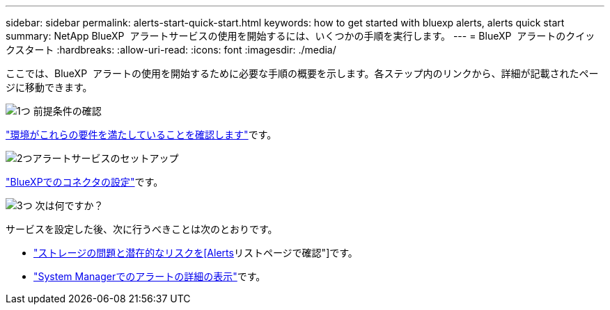 ---
sidebar: sidebar 
permalink: alerts-start-quick-start.html 
keywords: how to get started with bluexp alerts, alerts quick start 
summary: NetApp BlueXP  アラートサービスの使用を開始するには、いくつかの手順を実行します。 
---
= BlueXP  アラートのクイックスタート
:hardbreaks:
:allow-uri-read: 
:icons: font
:imagesdir: ./media/


[role="lead"]
ここでは、BlueXP  アラートの使用を開始するために必要な手順の概要を示します。各ステップ内のリンクから、詳細が記載されたページに移動できます。

.image:https://raw.githubusercontent.com/NetAppDocs/common/main/media/number-1.png["1つ"] 前提条件の確認
[role="quick-margin-para"]
link:alerts-start-prerequisites.html["環境がこれらの要件を満たしていることを確認します"]です。

.image:https://raw.githubusercontent.com/NetAppDocs/common/main/media/number-2.png["2つ"]アラートサービスのセットアップ
[role="quick-margin-para"]
link:alerts-start-setup.html["BlueXPでのコネクタの設定"]です。

.image:https://raw.githubusercontent.com/NetAppDocs/common/main/media/number-3.png["3つ"] 次は何ですか？
[role="quick-margin-para"]
サービスを設定した後、次に行うべきことは次のとおりです。

[role="quick-margin-list"]
* link:alerts-use-dashboard.html["ストレージの問題と潜在的なリスクを[Alerts]リストページで確認"]です。
* link:alerts-use-alerts.html["System Managerでのアラートの詳細の表示"]です。

